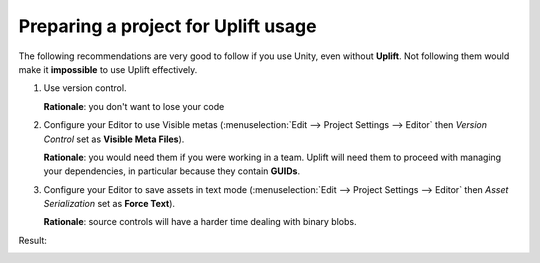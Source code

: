 Preparing a project for Uplift usage
====================================

The following recommendations are very good to follow if you use Unity, even without **Uplift**. Not following them would make it **impossible** to use Uplift effectively.

1. Use version control.

   **Rationale**: you don't want to lose your code

2. Configure your Editor to use Visible metas (:menuselection:`Edit --> Project Settings --> Editor` then *Version Control* set as **Visible Meta Files**).

   **Rationale**: you would need them if you were working in a team. Uplift will need them to proceed with managing your dependencies, in particular because they contain **GUIDs**.

3. Configure your Editor to save assets in text mode (:menuselection:`Edit --> Project Settings --> Editor` then *Asset Serialization* set as **Force Text**).

   **Rationale**: source controls will have a harder time dealing with binary blobs.

Result:

.. image:: ../assets/unity_editor_config.png
   :scale: 100 %
   :alt: Unity Editor settings
   :align: center
